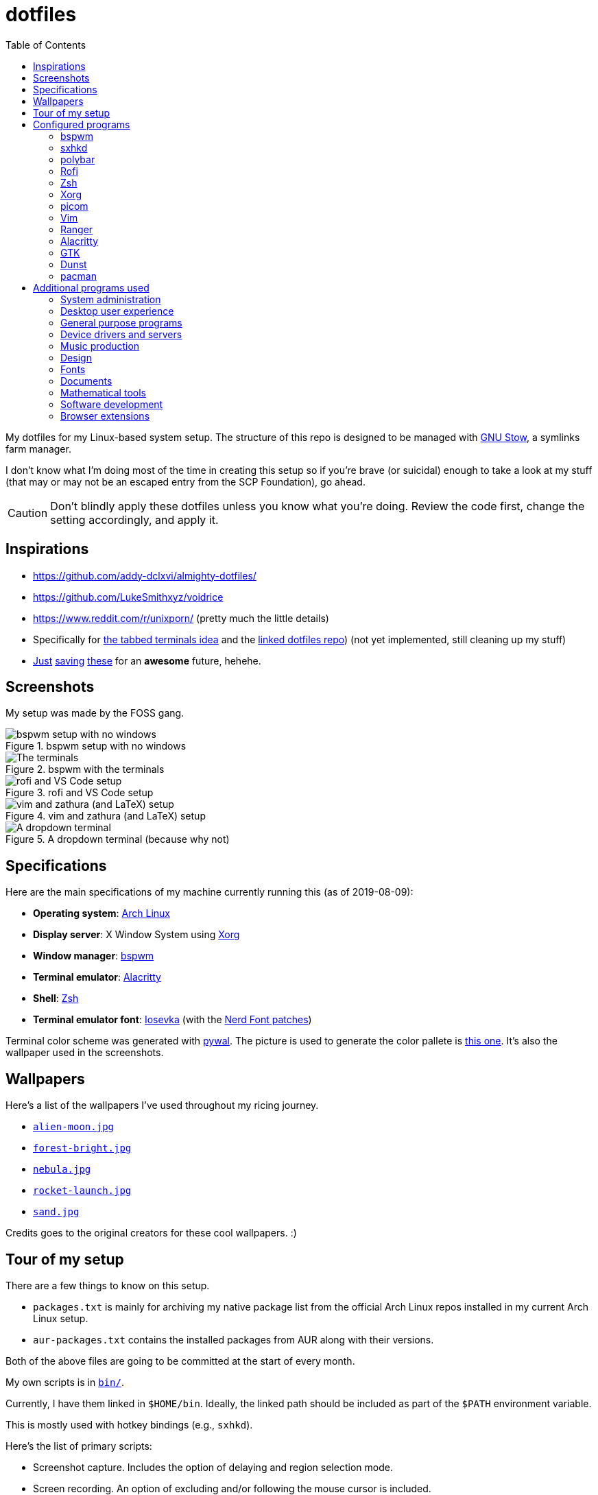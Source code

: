 = dotfiles
:toc:

My dotfiles for my Linux-based system setup. 
The structure of this repo is designed to be managed with https://www.gnu.org/software/stow/[GNU Stow], a symlinks farm manager. 

I don't know what I'm doing most of the time in creating this setup so if you're brave (or suicidal) enough to take a look at my stuff (that may or may not be an escaped entry from the SCP Foundation), go ahead. 

CAUTION: Don't blindly apply these dotfiles unless you know what you're doing. 
Review the code first, change the setting accordingly, and apply it. 




== Inspirations

* https://github.com/addy-dclxvi/almighty-dotfiles/ 
* https://github.com/LukeSmithxyz/voidrice 
* https://www.reddit.com/r/unixporn/ (pretty much the little details) 
* Specifically for https://www.reddit.com/r/unixporn/comments/8ezsq7/bspwm_terminal_tabs_in_polybar_dark_and_dull_exam/[the tabbed terminals idea] and the https://github.com/Nikzt/dotfiles[linked dotfiles repo]) (not yet implemented, still cleaning up my stuff) 
* https://www.reddit.com/r/unixporn/comments/edmb8b/awesome_gnawesome/[Just] https://github.com/ilovecookieee/Glorious-Dotfiles[saving] https://github.com/PapyElGringo/material-awesome[these] for an **awesome** future, hehehe. 



== Screenshots
My setup was made by the FOSS gang. 

.bspwm setup with no windows
image::docs/bspwm-empty.png[bspwm setup with no windows]

.bspwm with the terminals
image::docs/terminals.png[The terminals]

.rofi and VS Code setup
image::docs/vscode-and-rofi.png[rofi and VS Code setup]

.vim and zathura (and LaTeX) setup
image::docs/vim-and-zathura.png[vim and zathura (and LaTeX) setup]

.A dropdown terminal (because why not)
image::docs/dropdown-term.png[A dropdown terminal]




== Specifications
Here are the main specifications of my machine currently running this (as of 2019-08-09):

* **Operating system**: https://www.archlinux.org/[Arch Linux]
* **Display server**: X Window System using https://www.x.org/wiki/[Xorg]
* **Window manager**: https://github.com/baskerville/bspwm[bspwm]
* **Terminal emulator**: https://github.com/jwilm/alacritty/[Alacritty]
* **Shell**: http://www.zsh.org/[Zsh]
* **Terminal emulator font**: https://github.com/be5invis/iosevka[Iosevka] (with the https://github.com/ryanoasis/nerd-fonts[Nerd Font patches])

Terminal color scheme was generated with https://github.com/dylanaraps/pywal[pywal]. 
The picture is used to generate the color pallete is https://www.reddit.com/r/wallpapers/comments/cckpj0/i_made_this_simple_and_clean_drawing_over_the/[this one]. 
It's also the wallpaper used in the screenshots.




== Wallpapers

Here's a list of the wallpapers I've used throughout my ricing journey. 

* https://www.reddit.com/r/wallpapers/comments/ed99q8/alien_moon_rmradev/[`alien-moon.jpg`]
* https://www.reddit.com/r/wallpapers/comments/edn0ju/4k_desktop_wallpaper/[`forest-bright.jpg`]
* https://www.reddit.com/r/wallpapers/comments/cckpj0/i_made_this_simple_and_clean_drawing_over_the/[`nebula.jpg`]
* https://www.reddit.com/r/wallpapers/comments/ebvk0q/rocket_launch_1920x1080/[`rocket-launch.jpg`]
* https://www.reddit.com/r/wallpapers/comments/co9t14/sand/[`sand.jpg`]

Credits goes to the original creators for these cool wallpapers. :)





== Tour of my setup 

There are a few things to know on this setup. 

* `packages.txt` is mainly for archiving my native package list from the official Arch Linux repos installed in my current Arch Linux setup. 
* `aur-packages.txt` contains the installed packages from AUR along with their versions. 

Both of the above files are going to be committed at the start of every month. 

My own scripts is in link:bin/[`bin/`]. 

Currently, I have them linked in `$HOME/bin`. 
Ideally, the linked path should be included as part of the `$PATH` environment variable. 

This is mostly used with hotkey bindings (e.g., `sxhkd`). 

Here's the list of primary scripts:

* Screenshot capture. 
Includes the option of delaying and region selection mode. 

* Screen recording. 
An option of excluding and/or following the mouse cursor is included. 

* Quick command prompts. 
The script is based from https://github.com/LukeSmithxyz/voidrice/blob/master/.local/bin/prompt[Luke Smith's prompt script]. 

* Switching on/off programs. 
Useful for situations where only one instance of the program is running. 

Aside from the scripts, there are also some details and files that are not committed to this setup for privacy and security reasons. 
A few examples of which is my cron setups where it is tasked with updating and committing the package lists to the Git repo, updating the packages, cleaning the cache, and so much more. 




== Configured programs
Here's a list of the programs with details on the config found in this repo. 
Each of the directory is designed to be used/managed with https://www.gnu.org/software/stow/[GNU Stow] at the indicated target path.


=== https://github.com/baskerville/bspwm[bspwm]

A minimalist window manager. 
Only provides a window manager and nothing else. 

* Config located at link:bspwm/[`bspwm/`] directory. 
* The usual target path for a user is at `$HOME/.config/bspwm/`. 
* Minimum version (from `bspwm --version`):
** `0.9.7-10-g2ffd9c1`
* Simply contains `bspwmrc` which is an executable setting up bspwm-related settings and and starting up some applications. 
* This allows for a modular setup. 
For using keybindings, it uses `sxhkd` (Simple X Hotkey Daemon). 
For something similar to i3-bar, https://github.com/polybar/polybar[polybar] serves as the replacement. 


=== https://github.com/baskerville/sxhkd[sxhkd]

Stands for "Simple X Hotkey Daemon". 
It is a hotkey daemon detecting certain X events primarily from the keyboard and mouse. 

It is also very useful since it enables modular setup. 
Can be used independent of the desktop environment (DE) or the window manager (WM). 

* Config located at link:sxhkd/[`sxhkd/`] folder.
* The usual target path is at `$HOME/.config/sxhkd`. 
* Minimum version (from `sxhkd --version`):
** `0.6.0-3-g7124055`
* Contains a config file (`sxhkdrc`) for the keybindings. 
There are some keybindings specifically used for `bspwm`. 


=== https://github.com/polybar/polybar[polybar]

A tool for creating status bars. 

This is the replacement bar from my previous i3-based setup. 

* Config located at link:polybar[`polybar/`]. 
* The usual target path for a user is at `$HOME/.config/polybar`. 
* Minimum version (from `polybar --version`): 
** `polybar 3.4.1`
** `Features: +alsa +curl +i3 +mpd +network(libnl) +pulseaudio +xkeyboard`
* There is only the standalone config (might decide to make it modular) and the launch script which is copied from the https://wiki.archlinux.org/index.php/Polybar[related Arch Wiki entry]. 

For documentation, check out the https://wiki.archlinux.org/index.php/Polybar[already linked Arch Wiki entry] and the https://github.com/polybar/polybar/wiki[official documentation from GitHub]. 


=== https://github.com/davatorium/rofi[Rofi]

The application switcher and launcher. 
Also serves as a replacement for https://tools.suckless.org/dmenu/[dmenu].

* Config located at link:rofi/[`rofi/`].
* The usual target path for a user is at `$HOME/.config/rofi/`.
* Minimum version (from `rofi -version`):
** `Version: 1.5.4`
* Main config is `config.rasi`.
* Contains the config and my custom Rofi themes. 

To see the documentation, check out the manual entry for `rofi`. 
For creating or editing Rofi themes, read the manual entry of `rofi-theme`. 
Also, view the related https://wiki.archlinux.org/index.php/Rofi[Arch Wiki entry]. 


=== https://www.zsh.org/[Zsh]

A Unix shell and an alternative to the Bash.

* Config found at link:zsh/[`zsh/`] directory.
* The usual target path for a user is at `$HOME/`.
* Minimum version (from `zsh --version`):
** `zsh 5.7.1 (x86_64-pc-linux-gnu)`
* Contains `.zprofile` and `.zshrc`. 
The primary file to look for is the `.profile` to set environment variables independent of the shell setups. 


=== https://www.x.org/wiki/[Xorg]

A display server implementing X window system.

* Config found at link:xorg/[`xorg/`] directory.
* The usual target path for a user is at `$HOME/`.
* Minimum version (from `Xorg -version`):
** `X.Org X Server 1.20.5`
** `X Protocol Version 11, Revision 0`
* The configuration is found at `.Xresources` containing the colors (0 to 15, foreground, and the background). 


=== https://github.com/yshui/picom[picom]

A window compositor forked from https://github.com/chjj/compton[compton] that adds off-screen buffers and additional effects and animations to the window. 
Can be used for adding style to your setup. 

This is formerly the Compton configuration. 

* Config found at link:picom/[`picom/`] directory.
* The usual target path for a user is at `$HOME/.config/picom`.
* Minimum version (from `picom --version`):
** `v7.2`
* The config is copied from `/etc/xorg/picom.conf` and edited a few parameters.


=== https://www.vim.org/[Vim]

A modal text editor.

* Config located at link:vim/[`vim/`] directory.
* The usual target path for a user is at `$HOME/`.
* Minimum version (from `vim --version`): 
** `8.1 (2018 May 18, compiled Jul 29 2019 20:38:53)`
* Uses https://github.com/junegunn/vim-plug[`vim-plug`] as the plugin manager.
* Contains my plugin list and editor configurations at `.vimrc`.
* There are also some https://github.com/sirver/UltiSnips[UltiSnips] snippets stored in `own-snippets` folder (since `snippets` is a reserved folder name). 
* One of the largest snippet file is the snippets for LaTeX files. 
It is based on https://github.com/gillescastel/latex-snippets/[_Gilles Castel_'s UltiSnips LaTeX snippets].


=== https://ranger.github.io/[Ranger]

A Vim-based file browser. 
https://github.com/ranger/ranger/wiki[Here's their config documentation for it.]

* Config located at link:ranger/[`ranger/`] directory.
* The usual target path for a user is at `$HOME/.config/ranger/`.
* Minimum version (from `ranger --version`):
** `ranger version: ranger 1.9.2`
** `Python version: 3.7.4 (default, Jul 16 2019, 07:12:58) [GCC 9.1.0]`
* All of the config files are basically default config files except with a few changes.
* Contains keybinding in `rc.conf`. Additional keybindings include the `O` keybinding and their variants for opening my go-to programs such as https://code.visualstudio.com/[Visual Studio Code].
* `rifle.conf` contains configuration for opening a list of programs. 


=== https://github.com/jwilm/alacritty/[Alacritty]

Similar to https://sw.kovidgoyal.net/kitty[Kitty] , it's a GPU-based terminal emulator. 
It's documentation for the configuration can be viewed at the config file itself being filled with comments.

* Config located at link:alacritty/[`alacritty/`] directory.
* The usual target path for a user is at `$HOME/.config/alacritty/`.
* Minimum version (from `alacritty --version`):
** `alacritty 0.3.3`
* Contains a single `alacritty.yaml` as the config file. Not much has changed except for the color scheme and the font being used.


=== https://www.gtk.org/[GTK]

A library for creating programs with graphical user interface (GUI).

There are often two versions when configuring GTK: version 2 and 3.

* Version depends on the program itself since it is usually statically linked within the GUI program.
* GTK3 config located at link:gtk3/[`gtk3/`].
* The usual target path of GTK3 for a user is at `$HOME/.config/gtk-3.0/`.
* Simply contains a `settings.ini` file that contains common configuration that'll be applied for most GTK3 apps (Thunar, Inkscape, etc.).
* GTK2 config located at link:gtk2/[`gkt2/`].
* The usual target path of GTK2 for a user is at `$HOME/` because of the `.gtkrc-2.0` file needs to at `$HOME/`.
* GTK color and icon theme is https://github.com/NicoHood/arc-theme[Arc theme] 
and uses the light dark variation (`arc-darker`).


=== https://dunst-project.org/[Dunst]

It's a notification daemon used to display notifications sent by notifiers (programs that send messages/notifications).

* Config location is at link:dunst/[`dunst/`].
* The usual target path for a user is at `$HOME/.config/dunst/`.
* Minimum version (from `dunst --version`):
** `Dunst - A customizable and lightweight notification-daemon 1.4.1 (2019-07-03)`
* Simply contains a `dunstrc` configuring appearance of the notifications. 

Look out for the related manual entry (i.e., `man dunst`) and the https://wiki.archlinux.org/index.php/Dunst[Arch Wiki entry]. 


=== https://www.archlinux.org/pacman/[pacman]

The default package manager for Arch Linux.

* Config location is at link:pacman/[`pacman/`]
* The usual target path is at `/etc/pacman.d`.
* Minimum version (from `pacman --version`):
** `Pacman v5.1.3 - libalpm v11.0.3`
* Contains the configuration file, a `mirrorlist` file, and some https://www.archlinux.org/mirrorlist/?ip_version=6[pacman hooks].
* For the mirrorlist, change it accordingly or https://www.archlinux.org/mirrorlist/?ip_version=6[generate another one]. 
It is also monthly updated from a cron job. 
* The setup also uses `yay` as the AUR helper tool. 




== Additional programs used

As much as possible, I use free and open source software for all of my needs. 


=== System administration

TIP: I recommend to start at this list especially if you're starting with a bare minimum of a Linux installation.

* https://hisham.hm/htop/[htop] - A process viewer and manager.
* https://github.com/lxde/lxsession[lxsession] - A session manager and an authentication agent for Polkit; very useful if you're usually using with a user-level account.
* https://www.freedesktop.org/wiki/Software/polkit/[Polkit] - A program for bridging unprivileged processes to privileged access.
* https://wiki.archlinux.org/index.php/Systemd-boot[systemd-boot] - The UEFI boot manager.
* https://www.freedesktop.org/wiki/Software/udisks/[udisks] - A manager for mounting filesystems.
* https://github.com/coldfix/udiskie[udiskie] - An automounter for removable media.


=== Desktop user experience 

* https://github.com/tmux/tmux/[tmux] - A terminal multiplexer useful for managing multiple sessions. 
* https://github.com/noctuid/tdrop[tdrop] - A modular dropdown creator.  
* https://github.com/reorr/mantablockscreen[mantablockscreen] - A lock screen. 
* https://github.com/dylanaraps/pywal[pywal] - An automation tool for generating color schemes from images and applying them to your programs. 
* https://github.com/dylanaraps/neofetch/[neofetch] - A program for getting information for your hardware and software setup. 


=== General purpose programs

* https://audacious-media-player.org/[Audacious] - An audio player with various listening options.
* https://feh.finalrewind.org/[feh] - A minimal image viewer.
* https://www.mozilla.org/en-US/firefox/new/[Firefox] - One of the major web browser second to Chrome.
* https://github.com/naelstrof/maim[maim] - A simple screenshot utility.
* https://obsproject.com/[OBS Studio] - A facility for streaming and recording videos.
* https://www.shotcut.org/[Shotcut] - A video editor built with the https://www.mltframework.org/[MLT Framework].
* https://docs.xfce.org/xfce/thunar/start[Thunar] - A file manager. A part of the Xfce desktop environment.
* https://www.thunderbird.net/[Thunderbird] - A email client.
* https://www.videolan.org/vlc/[VLC Media Player] - A multimedia player.
* https://weechat.org/[Weechat] - An IRC client on the command line.


=== Device drivers and servers

* https://wiki.archlinux.org/index.php/Advanced_Linux_Sound_Architecture[ALSA] - A Linux 
sound driver.
* https://ffmpeg.org/[ffmpeg] - A multimedia codec including for MP4, FLV, and more. Also can be used as a recorder.
* https://wiki.archlinux.org/index.php/NetworkManager[GNOME NetworkManager]
* https://www.nvidia.com/Download/index.aspx?lang=en-us[NVIDIA Driver] - Since 
I have an NVIDIA-based GPU (NVIDIA GeForce GT 630), I have to use that. I also have to 
use the https://www.archlinux.org/packages/extra/x86_64/nvidia-390xx/[legacy version].


=== Music production

* https://kx.studio/Applications:Cadence[Cadence] - A set of audio tools. Part of the KX Studio project.
* https://kx.studio/Applications:Carla[Carla] - An audio plug-in host supporting various audio 
plug-in formats such as VST2/3, SF2, and SFZ. Part of the KX Studio project.
* https://lmms.io/[LMMS] - A digital audio workstation for beat production.
* https://musescore.org/[Musescore] - A music composition and notation software.


=== Design

* https://blender.org/[Blender] - A top-notch 3D modelling program.
* https://www.freecadweb.org/[FreeCAD] - A general purpose 3D computer-aided design program.
* https://inkscape.org/[Inkscape] - A vector illustration/editing program. Alternative to Adobe Illustrator.
* https://krita.org/en/[Krita] - A painting/illustration program. 


=== Fonts

* https://github.com/belluzj/fantasque-sans[Fantasque Sans Mono]
* https://github.com/tonsky/FiraCode[Fira Code] - A programmer-oriented font that supports ligatures.
* https://github.com/be5invis/iosevka[Iosevka]
* https://github.com/ryanoasis/nerd-fonts[Nerd Fonts] - A suite of font tools. 
Also offers 40+ patched fonts of the popular fonts such as Iosevka, Fira Code, and many others. 
* https://github.com/googlefonts/noto-fonts[Noto Fonts]


=== Documents

* https://asciidoctor.org/[Asciidoctor] - A text formatting language suitable for creating books, documentations, and writings. Highlights a heavier feature set compared to Markdown. 
* https://github.com/gohugoio/hugo[Hugo] - A static site generator for creating websites. 
Useful for a variety of document formats to be converted into a website especially with the (bare) support for https://pandoc.org/[Pandoc] converter. 
* https://www.libreoffice.org/[LibreOffice] - An office productivity suite and serves as a free alternative to Microsoft Office suite. 
* https://pandoc.org/[Pandoc] - A universal document converter that supports a wide variety of document formats. 
Primarily used for converting Markdown documents into Asciidoctor text. 
* https://www.tug.org/texlive/[TeX Live] - A cross-platform LaTeX distribution for compiling LaTeX files. 
* http://luatex.org/[LuaTeX] - The TeX engine I primarily use for my LaTeX documents. 


=== Mathematical tools

* https://www.anaconda.com/[Anaconda] - A mathematical environment distribution.
* https://www.gnu.org/software/octave/[Octave] - A mathematical computational environment similar to Matlab. 
* https://www.r-project.org/[R] - Similar to Octave. 


=== Software development

* https://cmake.org/[CMake] - A cross-platform build system that takes care of build configurations.
* https://gcc.gnu.org/[GCC] - A set of compilers from GNU. I mainly use it for developing and compiling C and C++ languages.
* https://git-scm.com/[Git] - My one and only version control system.
* https://godotengine.org/[Godot Engine] - A game engine with its own interface.
* https://www.gnu.org/software/make/[Make] - A build automation system.
* https://code.visualstudio.com/[Visual Studio Code] - A text editor that comes with lightweight IDE features.
* The programming language runtime for https://www.python.org/[Python], 
https://www.ruby-lang.org/en/[Ruby], https://www.java.com/[Java], 
https://www.rust-lang.org/[Rust], and https://golang.org/[Go].


=== Browser extensions 

* https://bitwarden.com/[Bitwarden] 
* Internet Archive Web Extension (https://chrome.google.com/webstore/detail/wayback-machine/fpnmgdkabkmnadcjpehmlllkndpkmiak[Chrome] and https://addons.mozilla.org/en-US/firefox/addon/wayback-machine_new/[Firefox] version)
* https://github.com/gorhill/uBlock[uBlock Origin]
* https://www.one-tab.com/[OneTab extension] 
